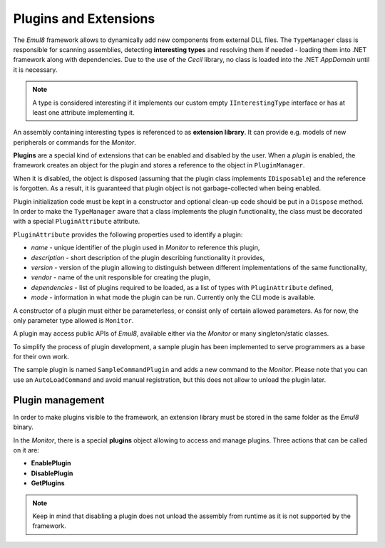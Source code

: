 Plugins and Extensions
======================

The *Emul8* framework allows to dynamically add new components from external DLL files.
The ``TypeManager`` class is responsible for scanning assemblies, detecting **interesting types** and resolving them if needed - loading them into .NET framework along with dependencies.
Due to the use of the *Cecil* library, no class is loaded into the .NET *AppDomain* until it is necessary.

.. note::

   A type is considered interesting if it implements our custom empty ``IInterestingType`` interface or has at least one attribute implementing it.

An assembly containing interesting types is referenced to as **extension library**.
It can provide e.g. models of new peripherals or commands for the *Monitor*.

**Plugins** are a special kind of extensions that can be enabled and disabled by the user.
When a *plugin* is enabled, the framework creates an object for the plugin and stores a reference to the object in ``PluginManager``.

When it is disabled, the object is disposed (assuming that the plugin class implements ``IDisposable``) and the reference is forgotten.
As a result, it is guaranteed that plugin object is not garbage-collected when being enabled.

Plugin initialization code must be kept in a constructor and optional clean-up code should be put in a ``Dispose`` method.
In order to make the ``TypeManager`` aware that a class implements the plugin functionality, the class must be decorated with a special ``PluginAttribute`` attribute.

``PluginAttribute`` provides the following properties used to identify a plugin:

* *name* - unique identifier of the plugin used in *Monitor* to reference this plugin,
* *description* - short description of the plugin describing functionality it provides,
* *version* - version of the plugin allowing to distinguish between different implementations of the same functionality,
* *vendor* - name of the unit responsible for creating the plugin,
* *dependencies* - list of plugins required to be loaded, as a list of types with ``PluginAttribute`` defined,
* *mode* - information in what mode the plugin can be run. Currently only the CLI mode is available.

A constructor of a plugin must either be parameterless, or consist only of certain allowed parameters.
As for now, the only parameter type allowed is ``Monitor``.

A plugin may access public APIs of *Emul8*, available either via the *Monitor* or many singleton/static classes.

To simplify the process of plugin development, a sample plugin has been implemented to serve programmers as a base for their own work.

The sample plugin is named ``SampleCommandPlugin`` and adds a new command to the *Monitor*.
Please note that you can use an ``AutoLoadCommand`` and avoid manual registration, but this does not allow to unload the plugin later.

Plugin management
-----------------

In order to make plugins visible to the framework, an extension library must be stored in the same folder as the *Emul8* binary.

In the *Monitor*, there is a special **plugins** object allowing to access and manage plugins. Three actions that can be called on it are:

* **EnablePlugin**
* **DisablePlugin**
* **GetPlugins**

.. note::

   Keep in mind that disabling a plugin does not unload the assembly from runtime as it is not supported by the framework.

